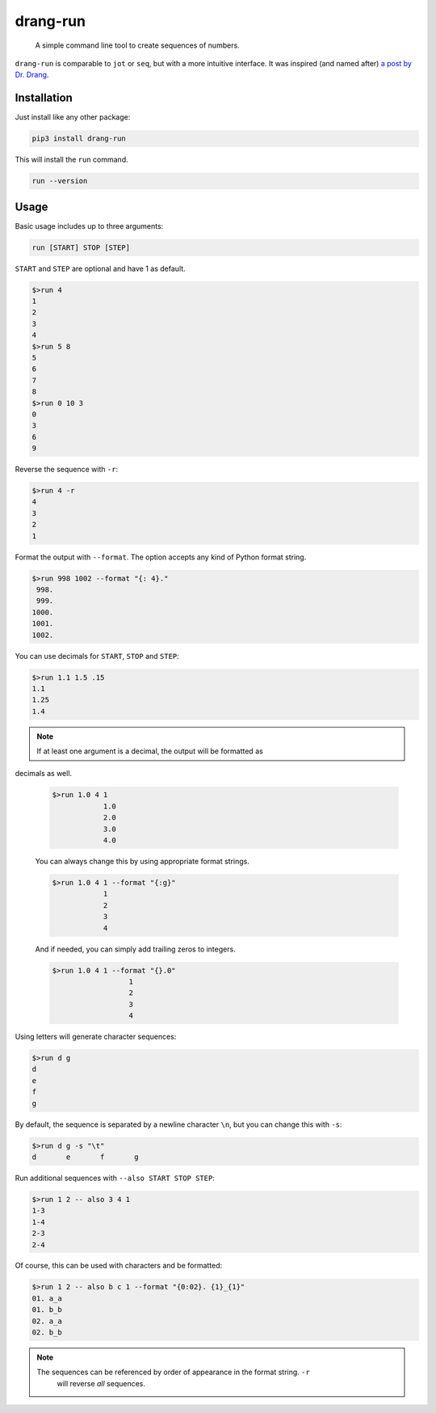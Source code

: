 =========
drang-run
=========

  A simple command line tool to create sequences of numbers.

``drang-run`` is comparable to  ``jot`` or ``seq``, but with a more intuitive
interface. It was inspired (and named after) `a post by Dr. Drang
<https://leancrew.com/all-this/2020/09/running-numbers/>`_.

Installation
============

Just install like any other package:

.. code-block:: fish

   pip3 install drang-run

This will install the ``run`` command.

.. code-block:: fish

   run --version

Usage
=====

Basic usage includes up to three arguments:

.. code-block:: fish

   run [START] STOP [STEP]

``START`` and ``STEP`` are optional and have 1 as default.

.. code-block:: fish

   $>run 4
   1
   2
   3
   4
   $>run 5 8
   5
   6
   7
   8
   $>run 0 10 3
   0
   3
   6
   9

Reverse the sequence with ``-r``:

.. code-block:: fish

   $>run 4 -r
   4
   3
   2
   1

Format the output with ``--format``. The option accepts any kind of Python format
string.

.. code-block:: fish

   $>run 998 1002 --format "{: 4}."
    998.
    999.
   1000.
   1001.
   1002.

You can use decimals for ``START``, ``STOP`` and ``STEP``:

.. code-block:: fish

   $>run 1.1 1.5 .15
   1.1
   1.25
   1.4

.. Note::

   If at least one argument is a decimal, the output will be formatted as
decimals as well.

   .. code-block:: fish

	    $>run 1.0 4 1
			1.0
			2.0
			3.0
			4.0

   You can always change this by using appropriate format strings.

   .. code-block:: fish

	    $>run 1.0 4 1 --format "{:g}"
			1
			2
			3
			4

   And if needed, you can simply add trailing zeros to integers.

   .. code-block:: fish

      $>run 1.0 4 1 --format "{}.0"
			1
			2
			3
			4

Using letters will generate character sequences:

.. code-block:: fish

   $>run d g
   d
   e
   f
   g

By default, the sequence is separated by a newline character ``\n``, but you can change
this with ``-s``:

.. code-block:: fish

   $>run d g -s "\t"
   d       e       f       g

Run additional sequences with ``--also START STOP STEP``:

.. code-block:: fish

   $>run 1 2 -- also 3 4 1
   1-3
   1-4
   2-3
   2-4

Of course, this can be used with characters and be formatted:

.. code-block:: fish

   $>run 1 2 -- also b c 1 --format "{0:02}. {1}_{1}"
   01. a_a
   01. b_b
   02. a_a
   02. b_b

.. Note::

   The sequences can be referenced by order of appearance in the format string. ``-r``
	 will reverse *all* sequences.
